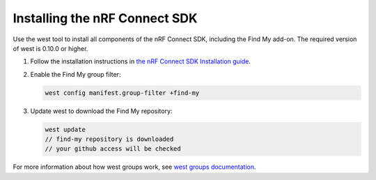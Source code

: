 .. _ncs_install:

Installing the nRF Connect SDK
##############################

Use the west tool to install all components of the nRF Connect SDK, including the Find My add-on.
The required version of west is 0.10.0 or higher.

1. Follow the installation instructions in `the nRF Connect SDK Installation guide <https://developer.nordicsemi.com/nRF_Connect_SDK/doc/latest/nrf/installation.html>`_.
#. Enable the Find My group filter:

   .. code-block:: console

      west config manifest.group-filter +find-my

#. Update west to download the Find My repository:

   .. code-block:: console

      west update
      // find-my repository is downloaded
      // your github access will be checked

For more information about how west groups work, see `west groups documentation <https://developer.nordicsemi.com/nRF_Connect_SDK/doc/latest/zephyr/develop/west/manifest.html#project-groups>`_.
